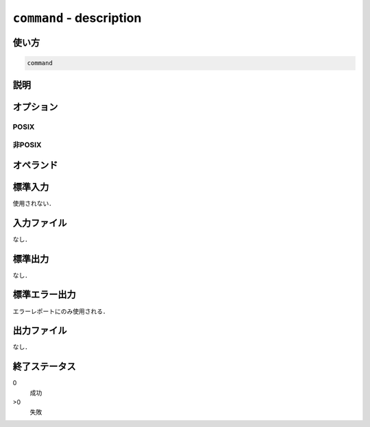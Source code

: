 =========================
``command`` - description
=========================

使い方
------

.. code::

    command

説明
----

オプション
----------

POSIX
~~~~~

非POSIX
~~~~~~~

オペランド
----------

標準入力
--------

使用されない．

入力ファイル
------------

なし．

標準出力
--------

なし．

標準エラー出力
--------------

エラーレポートにのみ使用される．

出力ファイル
------------

なし．

終了ステータス
--------------

0
    成功
>0
    失敗
